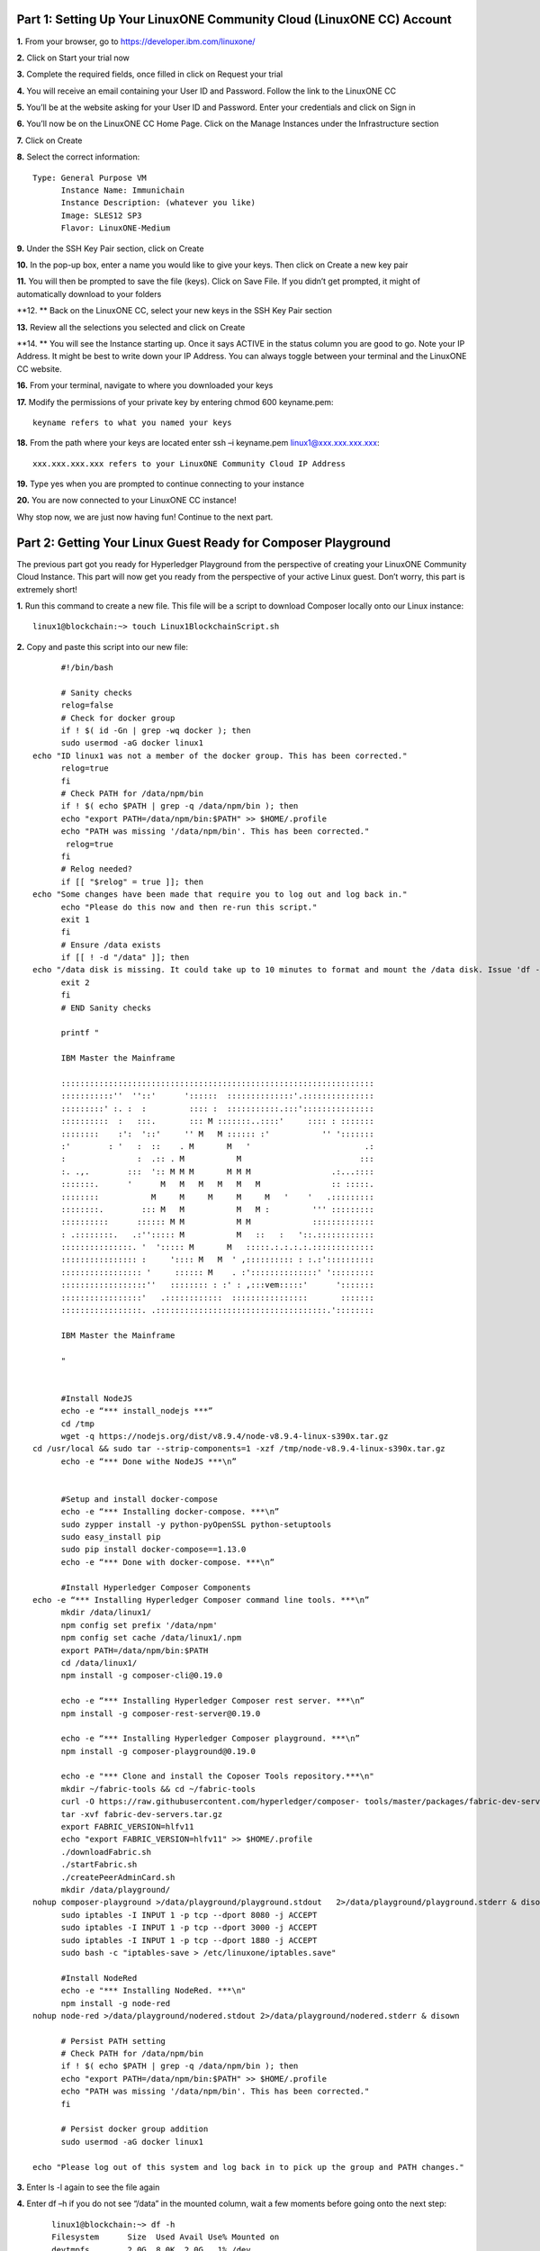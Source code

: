 Part 1: Setting Up Your LinuxONE Community Cloud (LinuxONE CC) Account
======================================================================

**1.**  From your browser, go to https://developer.ibm.com/linuxone/

**2.** Click on Start your trial now

.. image:: Images/1.1.png

**3.** Complete the required fields, once filled in click on Request your trial

.. image:: Images/1.2.png

**4.** You will receive an email containing your User ID and Password. Follow the link to the LinuxONE CC

**5.** You’ll be at the website asking for your User ID and Password. Enter your credentials and click on Sign in

.. image:: Images/1.3.png

**6.** You’ll now be on the LinuxONE CC Home Page. Click on the Manage Instances under the Infrastructure section

.. image:: Images/1.4.png

**7.** Click on Create

**8.** Select the correct information::
	
  Type: General Purpose VM
	Instance Name: Immunichain
	Instance Description: (whatever you like)
 	Image: SLES12 SP3
	Flavor: LinuxONE-Medium

.. image:: Images/1.5.png

**9.** Under the SSH Key Pair section, click on Create

.. image:: Images/1.6.png

**10.** In the pop-up box, enter a name you would like to give your keys. Then click on Create a new key pair

.. image:: Images/1.7.png

**11.** You will then be prompted to save the file (keys). Click on Save File. If you didn’t get prompted, it might of automatically download to your folders

**12. ** Back on the LinuxONE CC, select your new keys in the SSH Key Pair section

**13.** Review all the selections you selected and click on Create

.. image:: Images/1.8.png

**14. ** You will see the Instance starting up. Once it says ACTIVE in the status column you are good to go. Note your IP Address. It might be best to write down your IP Address. You can always toggle between your terminal and the LinuxONE CC website. 

.. image:: Images/1.9.png

 **15.** You can just ssh linux1@xxx.xxx.x.xx to connect to your Linux guest. If that doesn’t work jump to the next step. If that does work, jump to step 19

**16.** From your terminal, navigate to where you downloaded your keys

**17.** Modify the permissions of your private key by entering chmod 600 keyname.pem::
	
	keyname refers to what you named your keys

.. image:: Images/1.10.png

**18.** From the path where your keys are located enter ssh –i keyname.pem linux1@xxx.xxx.xxx.xxx::

	xxx.xxx.xxx.xxx refers to your LinuxONE Community Cloud IP Address

**19.** Type yes when you are prompted to continue connecting to your instance

.. image:: Images/1.11.png

**20.** You are now connected to your LinuxONE CC instance! 

Why stop now, we are just now having fun! Continue to the next part. 

Part 2: Getting Your Linux Guest Ready for Composer Playground
==============================================================

The previous part got you ready for Hyperledger Playground from the perspective of creating your LinuxONE Community Cloud Instance. This part will now get you ready from the perspective of your active Linux guest. Don’t worry, this part is extremely short!

**1.** Run this command to create a new file. This file will be a script to download Composer locally onto our Linux instance::

  linux1@blockchain:~> touch Linux1BlockchainScript.sh

**2.** Copy and paste this script into our new file::

	#!/bin/bash

	# Sanity checks
	relog=false
	# Check for docker group
	if ! $( id -Gn | grep -wq docker ); then
  	sudo usermod -aG docker linux1
  echo "ID linux1 was not a member of the docker group. This has been corrected."
  	relog=true
	fi
	# Check PATH for /data/npm/bin
	if ! $( echo $PATH | grep -q /data/npm/bin ); then
  	echo "export PATH=/data/npm/bin:$PATH" >> $HOME/.profile
 	echo "PATH was missing '/data/npm/bin'. This has been corrected."
 	 relog=true
	fi
	# Relog needed?
	if [[ "$relog" = true ]]; then
  echo "Some changes have been made that require you to log out and log back in."
  	echo "Please do this now and then re-run this script."
  	exit 1
	fi
	# Ensure /data exists
	if [[ ! -d "/data" ]]; then
  echo "/data disk is missing. It could take up to 10 minutes to format and mount the /data disk. Issue 'df -h' to verify the /data disk is available before running this script again. When /data is available, please run this script again."
  	exit 2
	fi
	# END Sanity checks

	printf "

	IBM Master the Mainframe

	::::::::::::::::::::::::::::::::::::::::::::::::::::::::::::::::::
	:::::::::::''  ''::'      '::::::  ::::::::::::::'.:::::::::::::::
	:::::::::' :. :  :         :::: :  :::::::::::.:::':::::::::::::::
	::::::::::  :   :::.       ::: M :::::::..::::'     :::: : :::::::
	::::::::    :':  '::'     '' M   M :::::: :'           '' ':::::::
	:'        : '   :  ::    . M       M   '                        .:
	:               :  .:: . M           M                         :::
	:. .,.        :::  ':: M M M       M M M                 .:...::::
	:::::::.      '      M   M   M   M   M   M               :: :::::.
	::::::::           M     M     M     M     M   '    '   .:::::::::
	::::::::.        ::: M   M           M   M :         ''' :::::::::
	::::::::::      :::::: M M           M M             :::::::::::::
	: .::::::::.   .:''::::: M           M   ::   :   '::.::::::::::::
	:::::::::::::::. '  '::::: M       M   :::::.:.:.:.:.:::::::::::::
	:::::::::::::::: :     ':::: M   M  ' ,:::::::::: : :.:'::::::::::
	::::::::::::::::: '     :::::: M    . :'::::::::::::::' ':::::::::
	::::::::::::::::::''   :::::::: : :' : ,:::vem:::::'      ':::::::
	:::::::::::::::::'   .::::::::::::  ::::::::::::::::       :::::::
	:::::::::::::::::. .::::::::::::::::::::::::::::::::::::.'::::::::

	IBM Master the Mainframe

	"


	#Install NodeJS
	echo -e “*** install_nodejs ***”
	cd /tmp
	wget -q https://nodejs.org/dist/v8.9.4/node-v8.9.4-linux-s390x.tar.gz
  cd /usr/local && sudo tar --strip-components=1 -xzf /tmp/node-v8.9.4-linux-s390x.tar.gz
	echo -e “*** Done withe NodeJS ***\n”


	#Setup and install docker-compose
	echo -e “*** Installing docker-compose. ***\n”
	sudo zypper install -y python-pyOpenSSL python-setuptools
	sudo easy_install pip
	sudo pip install docker-compose==1.13.0
	echo -e “*** Done with docker-compose. ***\n”

	#Install Hyperledger Composer Components
  echo -e “*** Installing Hyperledger Composer command line tools. ***\n”
	mkdir /data/linux1/ 
	npm config set prefix '/data/npm'
	npm config set cache /data/linux1/.npm
	export PATH=/data/npm/bin:$PATH
	cd /data/linux1/
	npm install -g composer-cli@0.19.0

	echo -e “*** Installing Hyperledger Composer rest server. ***\n”
	npm install -g composer-rest-server@0.19.0

	echo -e “*** Installing Hyperledger Composer playground. ***\n”
	npm install -g composer-playground@0.19.0

	echo -e "*** Clone and install the Coposer Tools repository.***\n"
	mkdir ~/fabric-tools && cd ~/fabric-tools
	curl -O https://raw.githubusercontent.com/hyperledger/composer-	tools/master/packages/fabric-dev-servers/fabric-dev-servers.tar.gz
	tar -xvf fabric-dev-servers.tar.gz
	export FABRIC_VERSION=hlfv11
	echo "export FABRIC_VERSION=hlfv11" >> $HOME/.profile
	./downloadFabric.sh
	./startFabric.sh
	./createPeerAdminCard.sh
	mkdir /data/playground/
  nohup composer-playground >/data/playground/playground.stdout   2>/data/playground/playground.stderr & disown
	sudo iptables -I INPUT 1 -p tcp --dport 8080 -j ACCEPT
	sudo iptables -I INPUT 1 -p tcp --dport 3000 -j ACCEPT
	sudo iptables -I INPUT 1 -p tcp --dport 1880 -j ACCEPT
	sudo bash -c "iptables-save > /etc/linuxone/iptables.save"

	#Install NodeRed
	echo -e "*** Installing NodeRed. ***\n"
	npm install -g node-red
  nohup node-red >/data/playground/nodered.stdout 2>/data/playground/nodered.stderr & disown

	# Persist PATH setting
	# Check PATH for /data/npm/bin
	if ! $( echo $PATH | grep -q /data/npm/bin ); then
 	echo "export PATH=/data/npm/bin:$PATH" >> $HOME/.profile
  	echo "PATH was missing '/data/npm/bin'. This has been corrected."
	fi

	# Persist docker group addition
	sudo usermod -aG docker linux1

  echo "Please log out of this system and log back in to pick up the group and PATH changes."

**3.** Enter ls -l again to see the file again

**4.** Enter df –h if you do not see “/data” in the mounted column, wait a few moments before going onto the next step::

	linux1@blockchain:~> df -h
	Filesystem      Size  Used Avail Use% Mounted on
	devtmpfs        2.0G  8.0K  2.0G   1% /dev
	tmpfs           2.0G     0  2.0G   0% /dev/shm
	tmpfs           2.0G  219M  1.7G  12% /run
	tmpfs           2.0G     0  2.0G   0% /sys/fs/cgroup
	/dev/dasda2     5.8G  3.2G  2.4G  58% /
	/dev/dasda1     388M   47M  322M  13% /boot/zipl
	**/dev/dasdb1      45G  5.0G   37G  12% /data**
    tmpfs           391M     0  391M   0% /run/user/1001

**5.** Now, run the file by entering ./Linux1BlockchainScript.sh – Be patient, this script will take 7 to 10 minutes to run. If it doesn’t want to run, you might need to exit out of your Linux guest and sign back in::

	linux1@blockchain:~> ./Linux1BlockchainScript.sh

**6.** The first time you run the script you will need to exit in order for permissions and environment variables to take effect. You can do this by entering exit once you get your command line back

**7.** Now you can log back into your Linux guest

**8.** Now, verify that you have running Hyperledger Fabric Docker containers network by entering docker ps –a

.. image:: Images/2.1.png

Congratulations if you just did all of this successfully. You just did the hard part. In next part we will start Immunichain. 

Part 3: Fabric Immunichain
==========================

**1.** Go to your IP address with the port of 8080 within a browser. Your IP address is from your LinuxONE Community Cloud instance. Google Chrome is preferred, but Firefox works just as well::

	148.100.xxx.xxx:8080

**2.** You will get a Welcome pop-up box with a graphic and a few words. Click on Let’s Blockchain

.. image:: Images/3.1.png

**3.** Then you will be in the Composer Playground homepage. Click on Deploy a New Business Network to the right of the PeerAdmin Card. Make sure it says hlfv1 in the top left.

**4.** Select empty-business-network. Then give your business network a name and a description:: 

	Select: empty-business-network
	Business Network Name: immunichain
	Description: tracking of immunization records

**5.** Then scroll down and select ID and Secret. For Enrollment ID enter admin and for Enrollment Secret enter adminpw. Scroll back up and click on Deploy::

	Enrollment ID: admin
	Enrollment Secret: adminpw

**6.** Then click on Deploy 

Afterwards, you can come back to the Composer Playground play with some of the other sample business network applications, like animal tracking or vehicle lifecycles.

**7.** You will then be taken to Your Wallet. Your wallet is basically a quick, seamless connection to multiple connections that you can jump around with. You will see later how easy it is. Click on Connect now in order to get connected to our immunichain network

.. image:: Images/3.5.png

**8.** Fill in your model file with the below text::

  /* Immunization definitions */

  namespace ibm.wsc.immunichain

  participant Guardian identified by gid {
	o String gid
	o String name
  }

  participant MedProvider identified by medid {
	o String medid
	o String name
  }

  abstract concept immunization {
	o String name
	o String provider
	o String imdate
  }

  concept immunirecord extends immunization {}

  asset Childform identified by cid {
	o String cid
	o String name
	o String address
	--> Guardian guardian
	o String dob
	--> MedProvider [] medproviders optional
	o immunirecord [] immunizations
  }
 
  transaction assignMedProvider {
	--> Guardian guardian
	--> MedProvider medprovider
	--> Childform childform
  }

  transaction authMember {
	--> Guardian guardian
	--> Childform childform
  }

  transaction removeMemberAuth {
	--> Guardian guardian
	--> Childform childform
  }

  transaction addImmunizations {
	o immunirecord [] vaccines
	--> Childform childform
  }

  transaction updateChildForm {
	o String name optional
	o String address optional
	--> Childform childform
  }

  transaction reassignGuardian {
  	--> Guardian oldguardian
    	--> Guardian newguardian
	--> Childform childform
  }

**9.** Then click on Add a File in the bottom left. Then select Script File (.js) and click on Add. 

.. image:: Images/3.6.png

**10.** Replace the content of the Script file with the following below::

  'use strict';

  /**
 	* Add medical provider to child record
  * @param {ibm.wsc.immunichain.assignMedProvider} assignMedProvider - the assignMedProvider transaction
 	* @transaction
 	*/
  function assignMedProvider(assignMedProvider) {
  	var guardian = assignMedProvider.guardian;
  	var child = assignMedProvider.childform;
  	var medprovider = assignMedProvider.medprovider;
  	child.medproviders.push(medprovider);
  
  	return getAssetRegistry('ibm.wsc.immunichain.Childform')
   	.then(function(result) {
    	return result.update(child);
  	});
  }

  /**
 	* Add immunization(s) to child record
  * @param {ibm.wsc.immunichain.addImmunizations} addImmunizations - the addImmunizations transaction
 	* @transaction
 	*/
  function addImmunizations(addImmunizations){
 	var vaccines = addImmunizations.vaccines;
	var child = addImmunizations.childform;
 	var immunizations = child.immunizations;
  /*  	if (immunizations[0].name == 'default'){
    	immunizations.splice(0,1) 
    	} */
  	immunizations.push.apply(immunizations,vaccines);
  
	return getAssetRegistry('ibm.wsc.immunichain.Childform')
		.then(function(ChildRegistry){
			//save the childform
			return ChildRegistry.update(child);
		});
  }

  /**
 	* Update information on child record, can only be done by guardian
  * @param {ibm.wsc.immunichain.updateChildForm} updateChildForm - the updateChildForm transaction
 	* @transaction
 	*/
  function updateChildForm(updateChildForm){
  	var newaddress = null;
  	var newname = null;
    	var child = updateChildForm.childform;
  	newaddress = updateChildForm.address;
  	newname = updateChildForm.name;
  
  	if (newaddress != null && newname != null){
    	child.name = newname;
      	child.address = newaddress;
    	}
  	else if (newaddress != null){
    	child.address = newaddress;
    	}
 	else if (newname != null){
    	child.name = newname;
    	}
	return getAssetRegistry('ibm.wsc.immunichain.Childform')
		.then(function(ChildRegistry){
			//save the childform
			return ChildRegistry.update(child);
		});
  }

  /**
 	* Assign child to his/herself when he/she is of legal age
  * @param {ibm.wsc.immunichain.reassignGuardian} reassignGuardian - the reassignGuardian transaction
  * @transaction
 	*/
  function reassignGuardian(reassignGuardian) {
  	var oldguardian = reassignGuardian.oldguardian;
  	var newguardian = reassignGuardian.newguardian;
  	var child = reassignGuardian.childform;
  	child.guardian = newguardian;
  
  	return getAssetRegistry('ibm.wsc.immunichain.Childform')
    	.then(function(result) {
    	return result.update(child);
  	});
  }

  /**
 	* Get the immunizations for a child
 	* @query
 	* @param {String} cid - the unique id assigned to the childform
 	* @returns {immunirecord[]} - the immunizations that the child has gotten
  */
  function listImmunizations(cid) {
  	return query('select x.immunizations from Childform where x.cid ==: cid');
  }

**11.** Then click on Deploy Changes in the bottom left. 

.. image:: Images/3.7.png

In 0.19.0, they changed Update to Deploy Changes. Even in the Bluemix version of Composer, you are deploying this network to Fabric. When you hit the Deploy Changes button, you have to give that chaincode a version, but it has to go in sequential order. For example, 0.0.1 would move to 0.0.2 – thus cannot go from 0.0.1 to 0.0.3. If you were not to rename your chaincode version, the deploy-0 to deploy-1 would also work due to the sequential requirement. 

**12.** After you have done that, your screen should look like this. If it does, then we are in business (get it? In business, business network – great!)

.. image:: Images/3.8.png

**13.** To verify that you actually are, go to your command line and enter docker ps –a and notice a docker container that starts out as dev-peer0:: 

	docker ps -a

.. image:: Images/6.3.png

Part 4: Creating Assets and Participants
========================================

This section is very similar to Part 4. You are going to create assets and participants in our Immunichain network. This time connected to the Hyperledger Fabric. Whenever you connect Composer to a running Fabric, you deploy your running business network (BNA file) as a chaincode as a Docker container. The different participants and assets you create in this network are going to be stored in the chaincode. This means whenever you update the network, the chaincode will be updated. Let’s say you want to add another participant type to our network, the chaincode will update to represent the additional participant. 

**1.** Now that you have an Immunichain Business Network connected to the Hyperledger Fabric, jump over to the Test section of the Composer Playground. The test area allows you to create assets, participants and submit transactions against your assets and participants. Your screen should look like this: 

.. image:: Images/7.1.png

Before we create assets and participants, we need to know what each asset and participants represent::

	- Guardian is the parent
	- MedProvider is simply a medical provider, like a doctor
	- Childform is simply the child or the asset in this business network

**2.** Now create a Guardian by clicking on +Create New Participant. Give the Guardian a number. I stick to 1, 2, 3 or low numbers that you can remember, but you can create any ID number you want. I suggest writing your ID numbers down as we move along. Once you have filled in the information click on Create

.. image:: Images/7.2.png

.. image:: Images/7.3.png

**3.** Once you have created a Guardian, your screen should look like this: 

.. image:: Images/7.4.png

**4.** Go ahead and make a Medical Provider. Remember the Medical Provider number you create

.. image:: Images/7.5.png

**5.** Now, let’s make a child. Click on optional properties at the bottom first. Assign him to the guardian you just created a step ago

.. image:: Images/7.6.png

**6.** Your screen should look like this when you are done:

.. image:: Images/7.7.png

**7.** Go ahead and create more medical providers, members, guardians and children. Just to remember to write down the ID numbers. This will make more sense when we submit transactions. 

Part 5: Adding a Participant Type and Transactions
==================================================

So far, everything has been a bit easy. Now, we are going to add a participant type and some transaction code for that new participant. It is important to follow the instructions as to where to add the code.

**1.** Head into your model file by going to the Define section and clicking on the Model File

.. image:: Images/8.1.png

**2.** On line 15, add in this participant::

  participant Member identified by memid {
	o String memid
	o String name
  }

.. image:: Images/8.2.png

**3.** On line 35, add in this line in the asset childform::

  --> Member [] members optional

.. image:: Images/8.3.png

**4.** On line 47, add in this line in the transaction authMember::

	--> Member member

.. image:: Images/8.4.png

**5.** On line 53, add in this line in the transaction removeMemberAuth::

  --> Member member

.. image:: Images/8.5.png

**Note** What other participants or assets could you see being added the Immunichain Blockchain network? Collaborate with a few people around you to gather ideas. Later you can add these participants and assets to your network. 

Now, let’s add some transactions.

**6.** Switch to the Script File (.js) in the Define Section

.. image:: Images/8.6.png

**7.** Around line 20, add in this transaction::

  /**
 	* Authorize member to child record
  * @param {ibm.wsc.immunichain.authMember} authMember - the authMember transaction
 	* @transaction
 	*/
  function authMember(authMember) {
  	var guardian = authMember.guardian;
  	var child = authMember.childform;
  	var member = authMember.member;
  	child.members.push(member);
  	return getAssetRegistry('ibm.wsc.immunichain.Childform')
    	.then(function(ChildRegistry) {
    	return ChildRegistry.update(child);
  	});
  }

.. image:: Images/8.7.png

**8.** Around line 36, add in this transaction as well::

  /**
 	* Deauthorize member to child record, so remove from members list
  * @param {ibm.wsc.immunichain.removeMemberAuth} removeMemberAuth - the removeMemberAuth transaction
 	* @transaction
 	*/
  function removeMemberAuth(removeMemberAuth) {
	var guardian = removeMemberAuth.guardian;
	var child = removeMemberAuth.childform;
	var member = removeMemberAuth.member;
	var mem = child.members;
	var idx = mem.indexOf(member);

	//if the member is in the array of Members, we can remove it
	if (idx !== -1){
	mem.splice(idx,1);
	}

	return getAssetRegistry('ibm.wsc.immunichain.Childform')
	.then(function(result) {
	return result.update(child);
            });
  }

Look at the picture below to get a sense of what to do.

.. image:: Images/8.8.png

**9.** Click on Deploy Changes to update your business network. Due to 0.19.0 in Hyperledger Composer, you will get a pop up asking for an installation card and upgrade card. Choose the PeerAdmin@hlfv1 card and click upgrade. You will see this pop up every time you upgrade your chaincode version.

Part 6: Submitting Transactions
===============================

**1.** Now that we have a new participant type, let’s create one. Jump to the test section and click on Member on the left. 

.. image:: Images/9.1.png

**2.** Click on Create New Participant and follow the steps below to add a Member.

.. image:: Images/9.2.png

**3.** Now that we have created a Member, let’s make some transactions. Click on Submit Transaction in the bottom left.

**4.** A pop-up will appear with the transaction of adding Immunizations in the grey box. Switch to assignMedProvider to assign a Medical Provider to one of the children you’ve created

**5.** Now, replace the ID Numbers to replicate the guardian, medical provider and child. Look at the below picture to get a sense of what to do

.. image:: Images/9.3.png

That basically says, assign medical provider #1 (Healthquest) to Child #1 (Emily).

**6.** Click Submit once you have the ID Numbers you want

**7.** Once you submit the transaction and it is good, click on All Transactions in the bottom left. This is what Composer likes to call the Historian. Now is a good time to tell you about the Historian. The Historian is the sequence of transactions or addition or removal of participants or assets. I didn’t tell you to look at the Historian when you were creating the Participants and assets, but the Historian kept track of when and what type of participant or asset you created. You can scroll to the bottom to view the first transaction you created, which should be the Medical Provider, HealthQuest or whatever you called it. You can see by clicking on view record. 

.. image:: Images/9.4.png

**8.** Back to our transaction, click on the Childform on the left. Find the child you assigned a Medical Provider to. Click on Show All to view the entire asset of your child. Notice the medical provider you assigned it to? 

.. image:: Images/9.5.png

**9.** Should we do another transaction? Of course! This time we will add a member to our child. To do this, we need to go back to our Child. 

**10.** Then click on the pencil in the top right of our child’s box.

.. image:: Images/9.6.png

**11.** Click on Optional Properties. You will notice the member section appearing now. Then click on Update.

.. image:: Images/9.7.png

**12.** Now, click on Submit Transaction and let’s authorize a member to view the health record of our child. You can change the type of transaction you want by clicking on the middle grey box. 

**13.** Now, let’s make an authorized member transaction. Here is my transaction. You can make any type of transaction you want here

.. image:: Images/9.8.png

My transaction says let member #1 (High School) have Child #1’s (Emily) health record. This would be extremely useful when every year millions of kids get physicals in order to play a sport. Imagine having your medical provider authorize your child’s health record to approve them playing a sport. I know my mom would’ve enjoyed not going up to the High School an additional time. 

**14.** You can view this transaction by clicking on childform on the left and then Show All on Emily. Notice that member 1 is now in Emily’s description

.. image:: Images/9.9.png

**15.** We have submitted some transactions, but now let’s actually add some immunizations to a child

**16.** Click on Submit Transaction and then change the transaction type to addImmunizations. The format to add an immunization is a little different. In the Vaccine section put { "name" : "immunization", "provider" : "medical provider", "imdate" : "date" } in-between the brackets. Replace the immunization, medical provider and date with whatever you would like. Here is what my transaction looks like::

  { "name" : "immunization", "provider" : "medical provider", "imdate" : "date" }

.. image:: Images/9.10.png

**17.** To view your immunization, go your child in the Childform section

.. image:: Images/9.11.png

**18.** Continue to make various transactions that you want

Part 7: Modifying Permissions and Creating Identities
=====================================================

If you were to go to the permissions.acl file in the Define section, you would notice that there aren’t many rules in our network. In fact, the rules there mean anyone in the network can create, update, delete and submit transactions in the network. This doesn’t actually replicate what would happen in a real Immunichain business network. In this section we are going to change the permissions to the business network. You will notice these permissions by submitting transactions with the various participant identities you are about to create. 

**1.** Go to the Define section of Composer Playground. Then click on admin in the top right. Then click on ID Registry

.. image:: Images/10.1.png

**2.** We are doing great if this is what your page looks like

.. image:: Images/10.2.png

**3.** Click on Issue New ID

**4.** A pop-up will appear. Give your identity a name (disclaimer: the identity will be tied to a participant you created earlier in the lab; ie: Guardian Austin, Medical Provider HealthQuest). Then type in the number 1. You should now see the various participants that have an ID number of 1. If you gave your participants a different ID number, you won’t see anything by typing in 1. Instead, type in the number you gave to your participants. Here is what I did below:

.. image:: Images/10.3.png

**5.** If your screen looks like this, then we are in good shape

.. image:: Images/10.4.png

**6.** Go ahead and create other identities for your participants

**7.** I have a total of 4 identities in my business network. Here is what my screen looks like. You could have more identities if you created more, depending on how many participants your created in Part 2

.. image:: Images/10.5.png

**8.** Since we are in the admin identity (make sure you see admin in the top right), lets change our permissions file. Click on Define and then Access Control in the bottom left.

.. image:: Images/10.6.png

**9.** In the permissions.acl file, copy all that is below::

  rule UpdatePersonal {
  description: "Allow the guardian update the child's personal info"
  participant(g): "ibm.wsc.immunichain.Guardian"
    	operation: ALL
    	resource(c): "ibm.wsc.immunichain.Childform"
    	transaction(tx): "ibm.wsc.immunichain.updateChildForm"
    	condition: (c.guardian.getIdentifier() == g.getIdentifier())
    	action: ALLOW
  }

  rule txUpdatePersonal {
    	description: "Allow the guardian to update the child assets"
    	participant: "ibm.wsc.immunichain.Guardian"
    	operation: ALL
    	resource: "ibm.wsc.immunichain.updateChildForm"
    	action: ALLOW
  }

  rule AssignProvider {
    	description: "Allow the guardian to assign and update medical providers"
    	participant(g): "ibm.wsc.immunichain.Guardian"
    	operation: UPDATE
    	resource(c): "ibm.wsc.immunichain.Childform"
    	transaction(tx): "ibm.wsc.immunichain.assignMedProvider"
    	condition: (c.guardian.getIdentifier() == g.getIdentifier())
    	action: ALLOW
  }

  rule txAssignProvider {
    	description: "Allow the guardian to assign and update medical providers"
    	participant: "ibm.wsc.immunichain.Guardian"
    	operation: ALL
    	resource: "ibm.wsc.immunichain.assignMedProvider"
    	action: ALLOW
  }

  rule AuthMembers {
    	description: "Allow the guardian to authorize member organizations"
    	participant(g): "ibm.wsc.immunichain.Guardian"
    	operation: UPDATE
    	resource(c): "ibm.wsc.immunichain.Childform"
    	transaction(tx): "ibm.wsc.immunichain.authMember"
    	condition: (c.guardian.getIdentifier() == g.getIdentifier())
    	action: ALLOW
  }

  rule txUAuthMembers {
    	description: "Allow the guardian to authorize member organizations"
    	participant: "ibm.wsc.immunichain.Guardian"
    	operation: ALL
    	resource: "ibm.wsc.immunichain.authMember"
    	action: ALLOW
  }

  rule DeauthMembers {
    	description: "Allow the guardian to deauthorize member organizations"
    	participant(g): "ibm.wsc.immunichain.Guardian"
    	operation: UPDATE
    	resource(c): "ibm.wsc.immunichain.Childform"
    	transaction(tx): "ibm.wsc.immunichain.removeMemberAuth"
    	condition: (c.guardian.getIdentifier() == g.getIdentifier())
    	action: ALLOW
  }

  rule txDeauthMembers {
    	description: "Allow the guardian to deauthorize member organizations"
    	participant: "ibm.wsc.immunichain.Guardian"
    	operation: ALL
    	resource: "ibm.wsc.immunichain.removeMemberAuth"
    	action: ALLOW
  }

  rule Reassign {
  description: "Allow the guardian to reassign their children (if of age)"
  participant(g): "ibm.wsc.immunichain.Guardian"
    	operation: UPDATE
    	resource(c): "ibm.wsc.immunichain.Childform"
    	transaction(tx): "ibm.wsc.immunichain.reassignGuardian"
    	condition: (c.guardian.getIdentifier() == g.getIdentifier())
    	action: ALLOW
  }

  rule txReassign {
    	description: "Allow the guardian to reassign their children (if of age)"
    	participant: "ibm.wsc.immunichain.Guardian"
    	operation: ALL
    	resource: "ibm.wsc.immunichain.reassignGuardian"
    	action: ALLOW
  }

  rule GuardianRead {
    	description: "Allow guardians to view their own child's health record"
    	participant(g): "ibm.wsc.immunichain.Guardian"
    	operation: UPDATE, READ
    	resource(c): "ibm.wsc.immunichain.Childform"
    	condition: (c.guardian.getIdentifier() == g.getIdentifier())
    	action: ALLOW
  }

  rule readMembers {
    	description: "Allow guardians to view their own child's health record"
    	participant: "ibm.wsc.immunichain.Guardian"
    	operation: READ
    	resource: "ibm.wsc.immunichain.Member"
    	action: ALLOW
  }

  rule readMedicalProviders {
  description: "Allow the guardian to create medical providers in the network"
    	participant: "ibm.wsc.immunichain.Guardian"
    	operation: READ
    	resource: "ibm.wsc.immunichain.MedProvider"
    	action: ALLOW
  }

  rule addChild {
    	description: "Allow the Medical Provider to add a child in the network"
    	participant: "ibm.wsc.immunichain.MedProvider"
    	operation: CREATE
    	resource: "ibm.wsc.immunichain.Childform"
    	action: ALLOW
  }

  rule CreateChild {
    	description: "Allow the Guardian to add a child in the network"
    	participant: "ibm.wsc.immunichain.Guardian"
    	operation: CREATE
    	resource: "ibm.wsc.immunichain.Childform"
    	action: ALLOW
  }

  rule MedicalProviderRead {
  description: "Allow members to view children that have them as a member"
    	participant(g): "ibm.wsc.immunichain.MedProvider"
    	operation: UPDATE, READ
    	resource(c): "ibm.wsc.immunichain.Childform"
    	condition: (c.medproviders.some(function(MedProvider) {
    	return MedProvider.getIdentifier() == g.getIdentifier();
    	}))
    	action: ALLOW
  }

  rule medRead1 {
  description: "Allow the Medical Providers to read all the members available in the network"
    	participant: "ibm.wsc.immunichain.MedProvider"
    	operation: READ
    	resource: "ibm.wsc.immunichain.Member"
    	action: ALLOW 
  }

  rule medRead2 {
  description: "Allow the Medical provider to view all the guardian's in the network"
    	participant: "ibm.wsc.immunichain.MedProvider"
    	operation: READ
    	resource: "ibm.wsc.immunichain.Guardian"
    	action: ALLOW 
  }

  rule MemRead {
    	description: "Allow the Members to view all the Children in the network"
    	participant: "ibm.wsc.immunichain.Member"
    	operation: READ
    	resource: "ibm.wsc.immunichain.Childform"
    	action: ALLOW  
  }

  rule medUser {
  description: "Allow the Medical provider to view all the guardian's in the network"
    	participant: "ibm.wsc.immunichain.MedProvider"
    	operation: READ
    	resource: "org.hyperledger.composer.system.*"
    	action: ALLOW 
  }

  rule memberUser {
  description: "Allow the Medical provider to view all the guardian's in the network"
    	participant: "ibm.wsc.immunichain.Member"
    	operation: READ
    	resource: "org.hyperledger.composer.system.*"
    	action: ALLOW 
  }

  rule GuardanUser {
  description: "Allow the Medical provider to view all the guardian's in the network"
    	participant: "ibm.wsc.immunichain.Guardian"
    	operation: READ
    	resource: "org.hyperledger.composer.system.*"
    	action: ALLOW 
  }

**10.** Now, paste all that you have copied above the two rules you currently have. Here is what I my screen looks like now:

.. image:: Images/10.8.png

**11.** Once you are good to go, click on Deploy Changes in the bottom left and that will make changes across the entire business network. Read through some of the rules that we just implemented. What do you think will change as we go through the various identities?

.. image:: Images/10.9.png

**12.** Click on admin in the top right again. This time, click on My Business Networks. This will take us to the Composer Playground homepage

**13.** Now your screen should look like this:

.. image:: Images/10.10.png

When you created the identities, Composer was creating ID Cards for those identities. That is why I have 4 ID Cards. They are all tied to the Immunichain business network and to the participants you created earlier. You could think of this as a 4 peer Blockchain network, with 1 of the peers being an admin who oversees the entire network. 

**14.** Go ahead and click on Connect Now with your Guardian ID.

.. image:: Images/10.11.png

**15.** You are now in the Guardian’s perspective in the Immunichain business network. Go ahead and click on the other participants in the Test section

Medical Providers:

.. image:: Images/10.12.png

Members: 

.. image:: Images/10.13.png

Child: 

.. image:: Images/10.14.png

What did you notice about the permissions here? From the Guardian perspective, you can view all the Medical Providers, Members and Children that the Guardian has ownership of. 

**16.** Go ahead and update your Child by clicking on the pencil in the top right. Delete the Medical Providers and Members

.. image:: Images/10.15.png

.. image:: Images/10.16.png

**17.** Submit transaction from the Guardian perspective. Start with assigning a Medical Provider. 

.. image:: Images/10.17.png

**18.** Submit another transaction by assigning a Member

.. image:: Images/10.18.png

From the Guardian perspective, you are able to do a lot of different things. First, you can view the Children in the network that the Guardian has ownership of. Also, the guardian can create additional children with the way the permissions are set up. Do you think this is a viable option in a production environment? I would say no, but rather you should have the Medical Provider, who administered the birth of the Child, create the Child asset. In a production environment, this would be negotiated between all the participants in the business network. Also, as the Guardian you can also view all the Members and Medical Providers. Why do you think that is so? When you have a child as a guardian you want to be able to view all the options you have as possible Medical Providers and Members. In a real-world scenario, maybe the Guardian would only view all the Medical Providers that are tied to their Health Insurance, but that would require an Insurer in this Immunichain business network. Maybe in the future :) 

**19.** I think you’re getting the sense from the Guardian perspective. Before we jump to another perspective, delete all Members. You previously did this from step 16 in this part. Once you have successfully done that, go ahead and switch to the Medical Provider perspective. Click on My Business Networks in the top right. Then click on Connect Now on the Medical Provider

.. image:: Images/10.19.png

**20.** Click around on the other participants in the Immunichain Business Network

Guardian: 

.. image:: Images/10.20.png

Members:

.. image:: Images/10.21.png

Child: 

.. image:: Images/10.22.png

**21.** Click on Submit Transaction. Start with assigning a Member

.. image:: Images/10.23.png

**22.** Now, create another Child asset. Have the Child’s guardian be the first Guardian. In my business network, this would be Guardian Austin. 

.. image:: Images/10.24.png

.. image:: Images/10.25.png

If you noticed, I now have TWINS! My life suddenly got crazy for a 23-year-old. I guess I need to continue work in order to support them. Or just become a crypto-currency millionaire (I don’t know if that’s possible these days). 

On a slightly more serious note, maybe having the Medical Provider create additional children isn’t the best idea. It really depends on who the Medical Provider is. Is it the hospital? Or more specifically, is the Medical Provider the doctor who works in the baby delivery department of the hospital? Should the Medical Provider be able to create the child, or should we leave it up to the Guardians to create the children? These types of conversations have to occur between the peers in the business network if this was to be a production environment. 

**23.** Great, we just created another Child. Jump back over to the Guardian perspective. Did the new Child show up? 

.. image:: Images/10.26.png

**24.** Go ahead and only assign a Medical Provider to the new Child by submitting a transaction 

**25.** Should we jump to the Member perspective? Absolutely! 

.. image:: Images/10.27.png

**26.** Look around at the various participants in the Immunichain business network

Child: 

.. image:: Images/10.28.png

**27.** If you noticed, all the children showed up. Click on Show All on the Bobbie, you notice that this member isn’t listed as one her authorized Members.

.. image:: Images/10.29.png

Is this a good thing – that Bobbie appeared to this member? Absolutely not. This would be a non-negotiable in the business network. You wouldn’t want a Member to be able to see a Child, unless it has authorization. Could you imagine a Member being able to read all the Immunization records of every Child? We have to modify the permissions in our Access Control file. 

See if you can modify the rule in the Access Control file in the Define section. 

